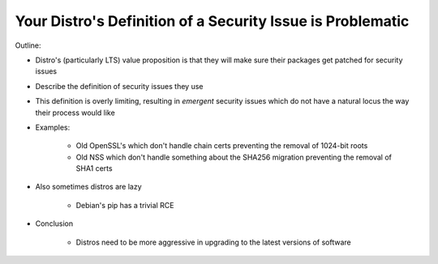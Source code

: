 Your Distro's Definition of a Security Issue is Problematic
===========================================================

Outline:

* Distro's (particularly LTS) value proposition is that they will make sure their packages get patched for security issues
* Describe the definition of security issues they use
* This definition is overly limiting, resulting in *emergent* security issues which do not have a natural locus the way their process would like
* Examples:

    * Old OpenSSL's which don't handle chain certs preventing the removal of 1024-bit roots
    * Old NSS which don't handle something about the SHA256 migration preventing the removal of SHA1 certs

* Also sometimes distros are lazy

    * Debian's pip has a trivial RCE

* Conclusion

    * Distros need to be more aggressive in upgrading to the latest versions of software
